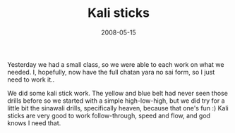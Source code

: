 #+TITLE: Kali sticks
#+DATE: 2008-05-15
#+CATEGORIES: martial-arts
#+TAGS: escrima kali

Yesterday we had a small class, so we were able to each work on what we needed. I, hopefully, now have the full chatan yara no sai form, so I just need to work it..

We did some kali stick work. The yellow and blue belt had never seen those drills before so we started with a simple high-low-high, but we did try for a little bit the sinawali drills, specifically heaven, because that one's fun :) Kali sticks are very good to work follow-through, speed and flow, and god knows I need that.
